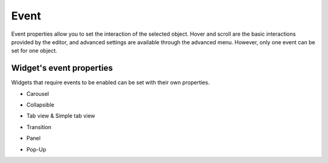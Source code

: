 Event
==================

Event properties allow you to set the interaction of the selected object. Hover and scroll are the basic interactions provided by the editor, and advanced settings are available through the advanced menu. However, only one event can be set for one object.

.. image:: /_static/panels/event/event_new.png

Widget's event properties
----------------------------
Widgets that require events to be enabled can be set with their own properties.

- Carousel
    .. image:: /_static/panels/event/event_01.png

- Collapsible
    .. image:: /_static/panels/event/event_02.png

- Tab view & Simple tab view
    .. image:: /_static/panels/event/event_03.png

- Transition
    .. image:: /_static/panels/event/event_04.png

- Panel 
    .. image:: /_static/panels/event/event_05.png

- Pop-Up
    .. image:: /_static/panels/event/event_06.png
